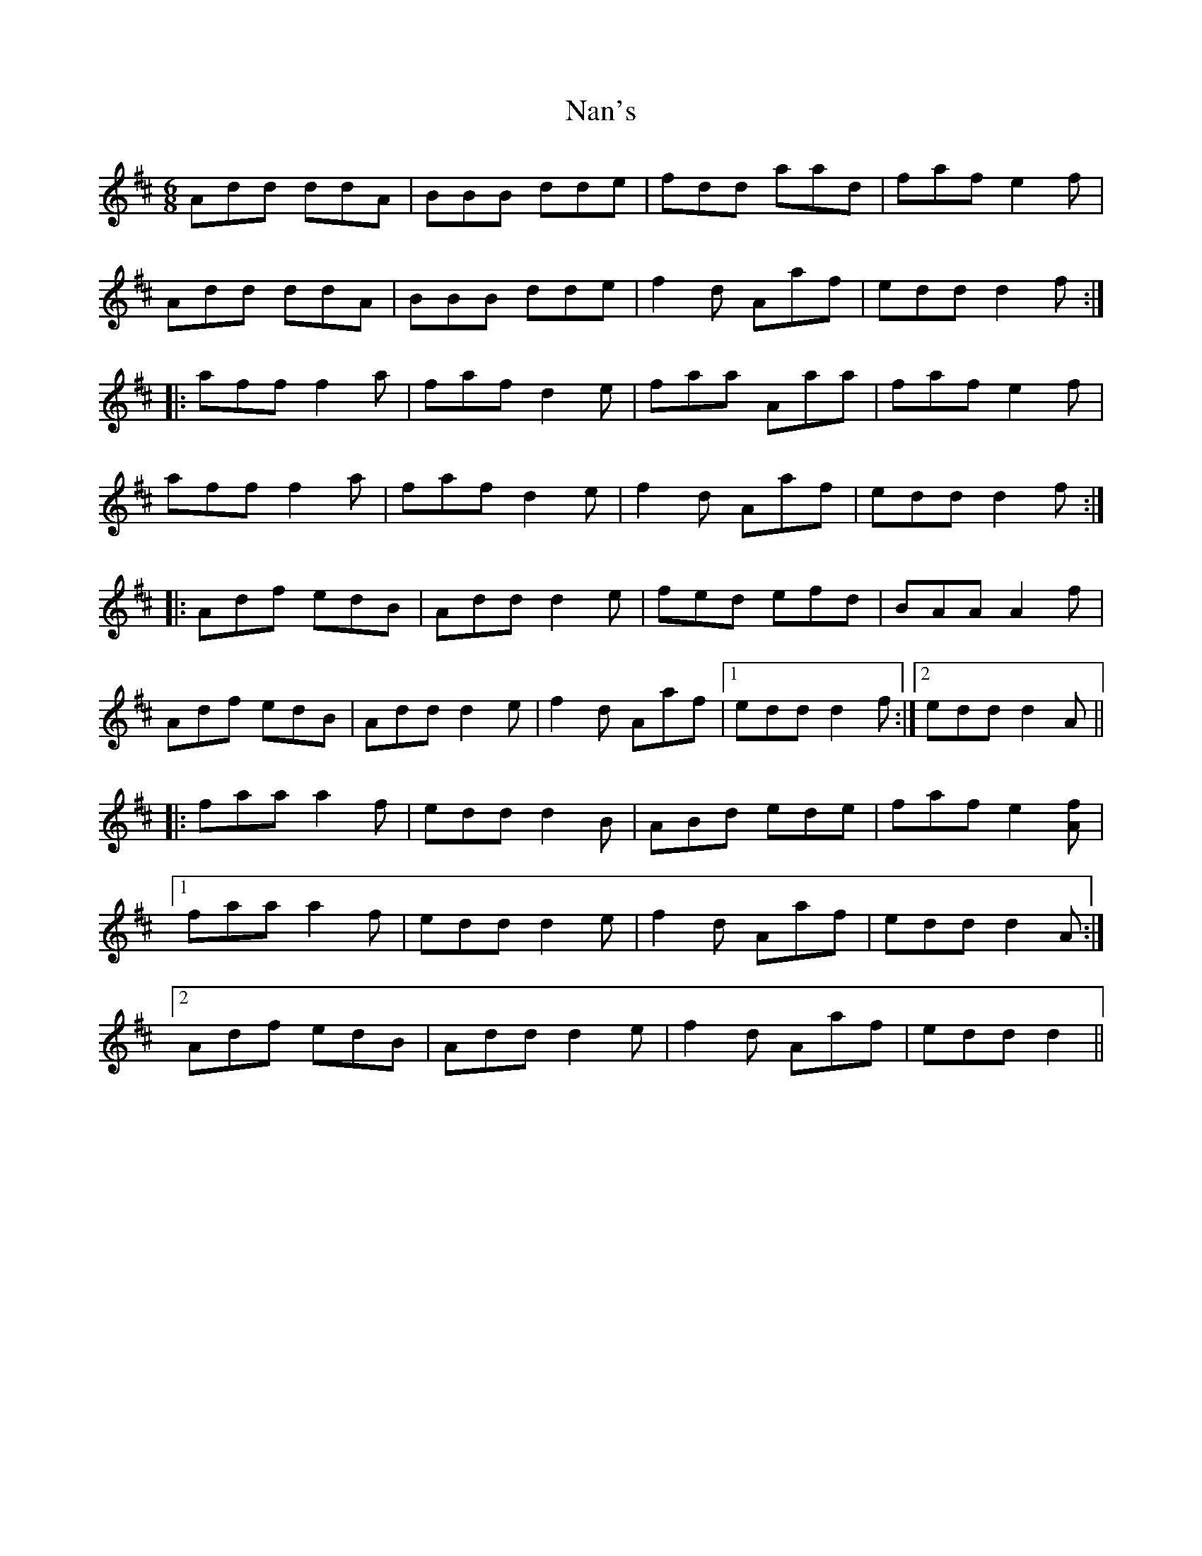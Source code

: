 X: 28940
T: Nan's
R: jig
M: 6/8
K: Dmajor
Add ddA|BBB dde|fdd aad|faf e2f|
Add ddA|BBB dde|f2d Aaf|edd d2f:|
|:aff f2a|faf d2e|faa Aaa|faf e2f|
aff f2a|faf d2e|f2d Aaf|edd d2f:|
|:Adf edB|Add d2e|fed efd|BAA A2f|
Adf edB|Add d2e|f2d Aaf|1 edd d2f:|2 edd d2A||
|:faa a2f|edd d2B|ABd ede|faf e2[Af]|
[1 faa a2f|edd d2e|f2d Aaf|edd d2A:|
[2 Adf edB|Add d2e|f2d Aaf|edd d2||

